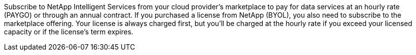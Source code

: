 Subscribe to NetApp Intelligent Services from your cloud provider's marketplace to pay for data services at an hourly rate (PAYGO) or through an annual contract. If you purchased a license from NetApp (BYOL), you also need to subscribe to the marketplace offering. Your license is always charged first, but you'll be charged at the hourly rate if you exceed your licensed capacity or if the license's term expires.